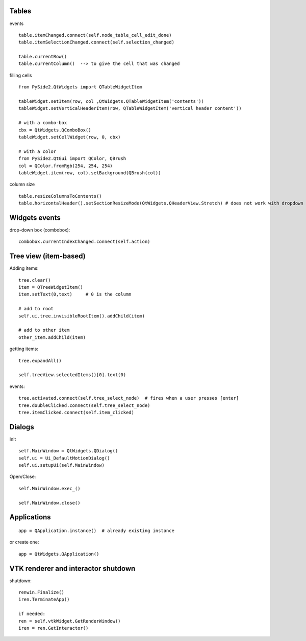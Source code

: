 Tables
========

events ::

   table.itemChanged.connect(self.node_table_cell_edit_done)
   table.itemSelectionChanged.connect(self.selection_changed)
   
   table.currentRow()    
   table.currentColumn()  --> to give the cell that was changed
   

filling cells ::
    
   from PySide2.QtWidgets import QTableWidgetItem 
   
   tableWidget.setItem(row, col ,QtWidgets.QTableWidgetItem('contents'))
   tableWidget.setVerticalHeaderItem(row, QTableWidgetItem('vertical header content'))
   
   # with a combo-box
   cbx = QtWidgets.QComboBox()
   tableWidget.setCellWidget(row, 0, cbx)

   # with a color
   from PySide2.QtGui import QColor, QBrush
   col = QColor.fromRgb(254, 254, 254)
   tableWidget.item(row, col).setBackground(QBrush(col))
   
column size ::

   table.resizeColumnsToContents()
   table.horizontalHeader().setSectionResizeMode(QtWidgets.QHeaderView.Stretch) # does not work with dropdown box

Widgets events
===============

drop-down box (combobox)::

   combobox.currentIndexChanged.connect(self.action)


Tree view (item-based)
========================

Adding items::

   tree.clear()
   item = QTreeWidgetItem()
   item.setText(0,text)     # 0 is the column
   
   # add to root
   self.ui.tree.invisibleRootItem().addChild(item)
   
   # add to other item
   other_item.addChild(item)
   
getting items::

   tree.expandAll()
   
   self.treeView.selectedItems()[0].text(0)

events::

  tree.activated.connect(self.tree_select_node)  # fires when a user presses [enter]
  tree.doubleClicked.connect(self.tree_select_node)
  tree.itemClicked.connect(self.item_clicked)


Dialogs
=========

Init ::

   self.MainWindow = QtWidgets.QDialog()
   self.ui = Ui_DefaultMotionDialog()
   self.ui.setupUi(self.MainWindow)

Open/Close::

   self.MainWindow.exec_()

   self.MainWindow.close()


Applications
==============

::

   app = QApplication.instance()  # already existing instance

or create one:

::

   app = QtWidgets.QApplication()

VTK renderer and interactor shutdown
=======================================
 
shutdown::

    renwin.Finalize()
    iren.TerminateApp()
    
    if needed:
    ren = self.vtkWidget.GetRenderWindow()
    iren = ren.GetInteractor()
